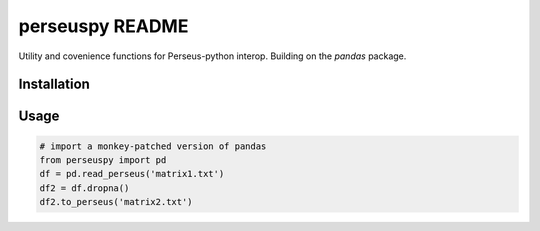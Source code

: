perseuspy README
===============

Utility and covenience functions for Perseus-python interop.
Building on the `pandas` package.

Installation
------------

.. code:: bash
    pip install git+https://github.com/jdrudolph/perseuspy.git

Usage
------------

.. code:: python

    # import a monkey-patched version of pandas
    from perseuspy import pd
    df = pd.read_perseus('matrix1.txt')
    df2 = df.dropna()
    df2.to_perseus('matrix2.txt')
